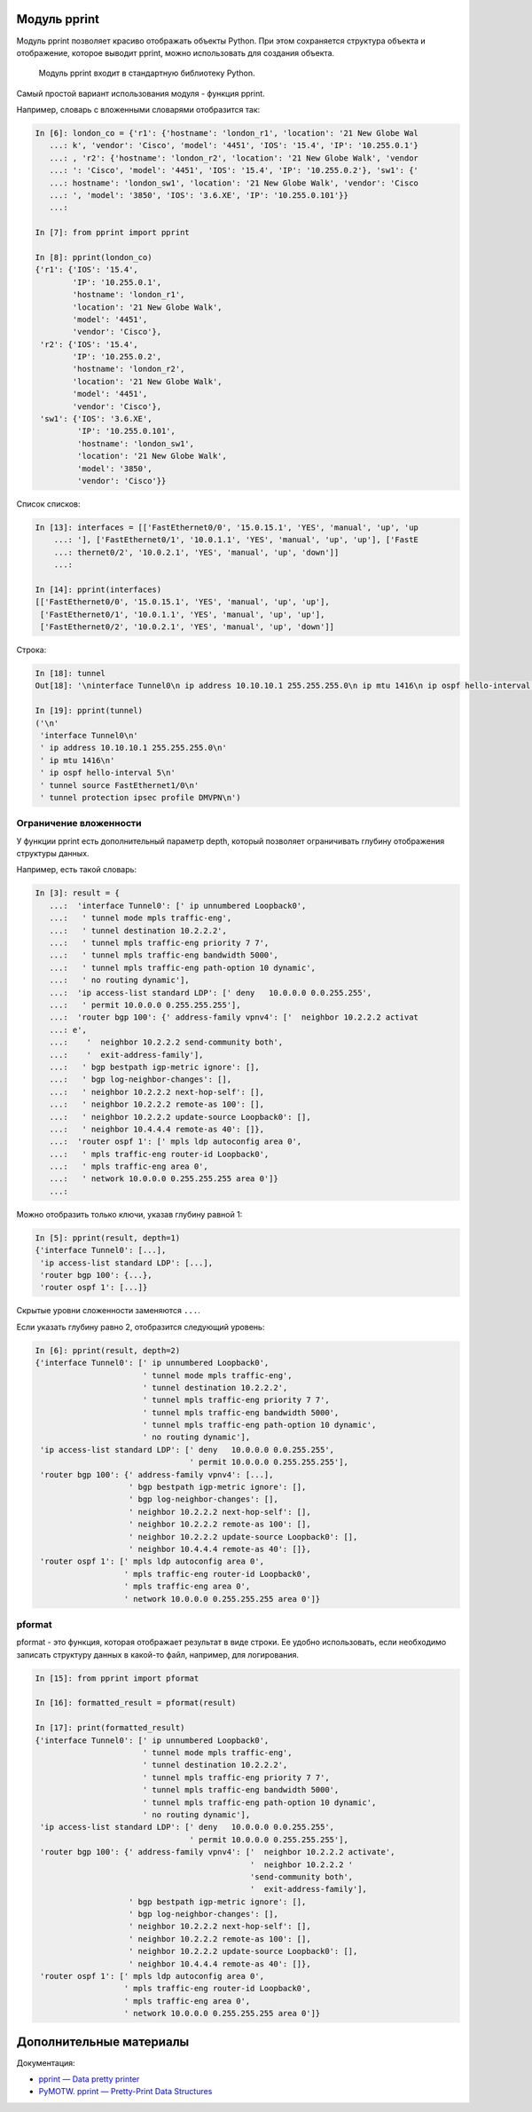 Модуль pprint
-------------

Модуль pprint позволяет красиво отображать объекты Python. При этом
сохраняется структура объекта и отображение, которое выводит pprint,
можно использовать для создания объекта.

    Модуль pprint входит в стандартную библиотеку Python.

Самый простой вариант использования модуля - функция pprint.

Например, словарь с вложенными словарями отобразится так:

.. code:: python

    In [6]: london_co = {'r1': {'hostname': 'london_r1', 'location': '21 New Globe Wal
       ...: k', 'vendor': 'Cisco', 'model': '4451', 'IOS': '15.4', 'IP': '10.255.0.1'}
       ...: , 'r2': {'hostname': 'london_r2', 'location': '21 New Globe Walk', 'vendor
       ...: ': 'Cisco', 'model': '4451', 'IOS': '15.4', 'IP': '10.255.0.2'}, 'sw1': {'
       ...: hostname': 'london_sw1', 'location': '21 New Globe Walk', 'vendor': 'Cisco
       ...: ', 'model': '3850', 'IOS': '3.6.XE', 'IP': '10.255.0.101'}}
       ...:

    In [7]: from pprint import pprint

    In [8]: pprint(london_co)
    {'r1': {'IOS': '15.4',
            'IP': '10.255.0.1',
            'hostname': 'london_r1',
            'location': '21 New Globe Walk',
            'model': '4451',
            'vendor': 'Cisco'},
     'r2': {'IOS': '15.4',
            'IP': '10.255.0.2',
            'hostname': 'london_r2',
            'location': '21 New Globe Walk',
            'model': '4451',
            'vendor': 'Cisco'},
     'sw1': {'IOS': '3.6.XE',
             'IP': '10.255.0.101',
             'hostname': 'london_sw1',
             'location': '21 New Globe Walk',
             'model': '3850',
             'vendor': 'Cisco'}}

Список списков:

.. code:: python

    In [13]: interfaces = [['FastEthernet0/0', '15.0.15.1', 'YES', 'manual', 'up', 'up
        ...: '], ['FastEthernet0/1', '10.0.1.1', 'YES', 'manual', 'up', 'up'], ['FastE
        ...: thernet0/2', '10.0.2.1', 'YES', 'manual', 'up', 'down']]
        ...:

    In [14]: pprint(interfaces)
    [['FastEthernet0/0', '15.0.15.1', 'YES', 'manual', 'up', 'up'],
     ['FastEthernet0/1', '10.0.1.1', 'YES', 'manual', 'up', 'up'],
     ['FastEthernet0/2', '10.0.2.1', 'YES', 'manual', 'up', 'down']]

Строка:

.. code:: python

    In [18]: tunnel
    Out[18]: '\ninterface Tunnel0\n ip address 10.10.10.1 255.255.255.0\n ip mtu 1416\n ip ospf hello-interval 5\n tunnel source FastEthernet1/0\n tunnel protection ipsec profile DMVPN\n'

    In [19]: pprint(tunnel)
    ('\n'
     'interface Tunnel0\n'
     ' ip address 10.10.10.1 255.255.255.0\n'
     ' ip mtu 1416\n'
     ' ip ospf hello-interval 5\n'
     ' tunnel source FastEthernet1/0\n'
     ' tunnel protection ipsec profile DMVPN\n')

Ограничение вложенности
~~~~~~~~~~~~~~~~~~~~~~~

У функции pprint есть дополнительный параметр depth, который позволяет
ограничивать глубину отображения структуры данных.

Например, есть такой словарь:

.. code:: python

    In [3]: result = {
       ...:  'interface Tunnel0': [' ip unnumbered Loopback0',
       ...:   ' tunnel mode mpls traffic-eng',
       ...:   ' tunnel destination 10.2.2.2',
       ...:   ' tunnel mpls traffic-eng priority 7 7',
       ...:   ' tunnel mpls traffic-eng bandwidth 5000',
       ...:   ' tunnel mpls traffic-eng path-option 10 dynamic',
       ...:   ' no routing dynamic'],
       ...:  'ip access-list standard LDP': [' deny   10.0.0.0 0.0.255.255',
       ...:   ' permit 10.0.0.0 0.255.255.255'],
       ...:  'router bgp 100': {' address-family vpnv4': ['  neighbor 10.2.2.2 activat
       ...: e',
       ...:    '  neighbor 10.2.2.2 send-community both',
       ...:    '  exit-address-family'],
       ...:   ' bgp bestpath igp-metric ignore': [],
       ...:   ' bgp log-neighbor-changes': [],
       ...:   ' neighbor 10.2.2.2 next-hop-self': [],
       ...:   ' neighbor 10.2.2.2 remote-as 100': [],
       ...:   ' neighbor 10.2.2.2 update-source Loopback0': [],
       ...:   ' neighbor 10.4.4.4 remote-as 40': []},
       ...:  'router ospf 1': [' mpls ldp autoconfig area 0',
       ...:   ' mpls traffic-eng router-id Loopback0',
       ...:   ' mpls traffic-eng area 0',
       ...:   ' network 10.0.0.0 0.255.255.255 area 0']}
       ...:

Можно отобразить только ключи, указав глубину равной 1:

.. code:: python

    In [5]: pprint(result, depth=1)
    {'interface Tunnel0': [...],
     'ip access-list standard LDP': [...],
     'router bgp 100': {...},
     'router ospf 1': [...]}

Скрытые уровни сложенности заменяются ``...``.

Если указать глубину равно 2, отобразится следующий уровень:

.. code:: python

    In [6]: pprint(result, depth=2)
    {'interface Tunnel0': [' ip unnumbered Loopback0',
                           ' tunnel mode mpls traffic-eng',
                           ' tunnel destination 10.2.2.2',
                           ' tunnel mpls traffic-eng priority 7 7',
                           ' tunnel mpls traffic-eng bandwidth 5000',
                           ' tunnel mpls traffic-eng path-option 10 dynamic',
                           ' no routing dynamic'],
     'ip access-list standard LDP': [' deny   10.0.0.0 0.0.255.255',
                                     ' permit 10.0.0.0 0.255.255.255'],
     'router bgp 100': {' address-family vpnv4': [...],
                        ' bgp bestpath igp-metric ignore': [],
                        ' bgp log-neighbor-changes': [],
                        ' neighbor 10.2.2.2 next-hop-self': [],
                        ' neighbor 10.2.2.2 remote-as 100': [],
                        ' neighbor 10.2.2.2 update-source Loopback0': [],
                        ' neighbor 10.4.4.4 remote-as 40': []},
     'router ospf 1': [' mpls ldp autoconfig area 0',
                       ' mpls traffic-eng router-id Loopback0',
                       ' mpls traffic-eng area 0',
                       ' network 10.0.0.0 0.255.255.255 area 0']}

pformat
~~~~~~~

pformat - это функция, которая отображает результат в виде строки. Ее
удобно использовать, если необходимо записать структуру данных в
какой-то файл, например, для логирования.

.. code:: python

    In [15]: from pprint import pformat

    In [16]: formatted_result = pformat(result)

    In [17]: print(formatted_result)
    {'interface Tunnel0': [' ip unnumbered Loopback0',
                           ' tunnel mode mpls traffic-eng',
                           ' tunnel destination 10.2.2.2',
                           ' tunnel mpls traffic-eng priority 7 7',
                           ' tunnel mpls traffic-eng bandwidth 5000',
                           ' tunnel mpls traffic-eng path-option 10 dynamic',
                           ' no routing dynamic'],
     'ip access-list standard LDP': [' deny   10.0.0.0 0.0.255.255',
                                     ' permit 10.0.0.0 0.255.255.255'],
     'router bgp 100': {' address-family vpnv4': ['  neighbor 10.2.2.2 activate',
                                                  '  neighbor 10.2.2.2 '
                                                  'send-community both',
                                                  '  exit-address-family'],
                        ' bgp bestpath igp-metric ignore': [],
                        ' bgp log-neighbor-changes': [],
                        ' neighbor 10.2.2.2 next-hop-self': [],
                        ' neighbor 10.2.2.2 remote-as 100': [],
                        ' neighbor 10.2.2.2 update-source Loopback0': [],
                        ' neighbor 10.4.4.4 remote-as 40': []},
     'router ospf 1': [' mpls ldp autoconfig area 0',
                       ' mpls traffic-eng router-id Loopback0',
                       ' mpls traffic-eng area 0',
                       ' network 10.0.0.0 0.255.255.255 area 0']}

Дополнительные материалы
------------------------

Документация:

-  `pprint — Data pretty
   printer <https://docs.python.org/3/library/pprint.html>`__
-  `PyMOTW. pprint — Pretty-Print Data
   Structures <https://pymotw.com/3/pprint/>`__

